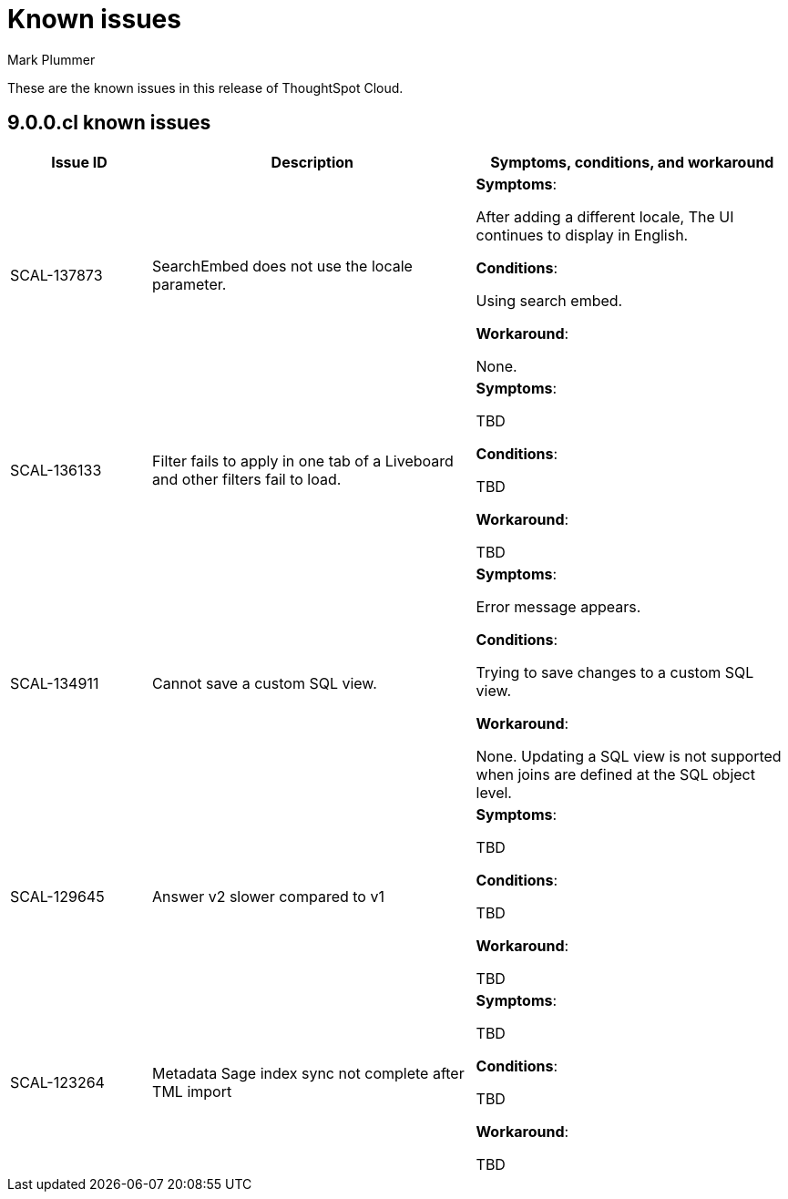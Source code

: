 = Known issues
:keywords: known issues
:last_updated: 2/1/2023
:author: Mark Plummer
:experimental:
:page-layout: default-cloud
:linkattrs:

These are the known issues in this release of ThoughtSpot Cloud.

[#releases-9-0-x]
== 9.0.0.cl known issues

[cols="17%,39%,38%"]
|===
|Issue ID |Description|Symptoms, conditions, and workaround

|SCAL-137873
|SearchEmbed does not use the locale parameter.
a|*Symptoms*:

After adding a different locale, The UI continues to display in English.

*Conditions*:

Using search embed.

*Workaround*:

None.

|SCAL-136133
|Filter fails to apply in one tab of a Liveboard and other filters fail to load.
a|*Symptoms*:

TBD

*Conditions*:

TBD

*Workaround*:

TBD

|SCAL-134911
|Cannot save a custom SQL view.
a|*Symptoms*:

Error message appears.

*Conditions*:

Trying to save changes to a custom SQL view.

*Workaround*:

None. Updating a SQL view is not supported when joins are defined at the SQL object level.

|SCAL-129645
|Answer v2 slower compared to v1
a|*Symptoms*:

TBD

*Conditions*:

TBD

*Workaround*:

TBD

|SCAL-123264
|Metadata Sage index sync not complete after TML import
a|*Symptoms*:

TBD

*Conditions*:

TBD

*Workaround*:

TBD

|===
